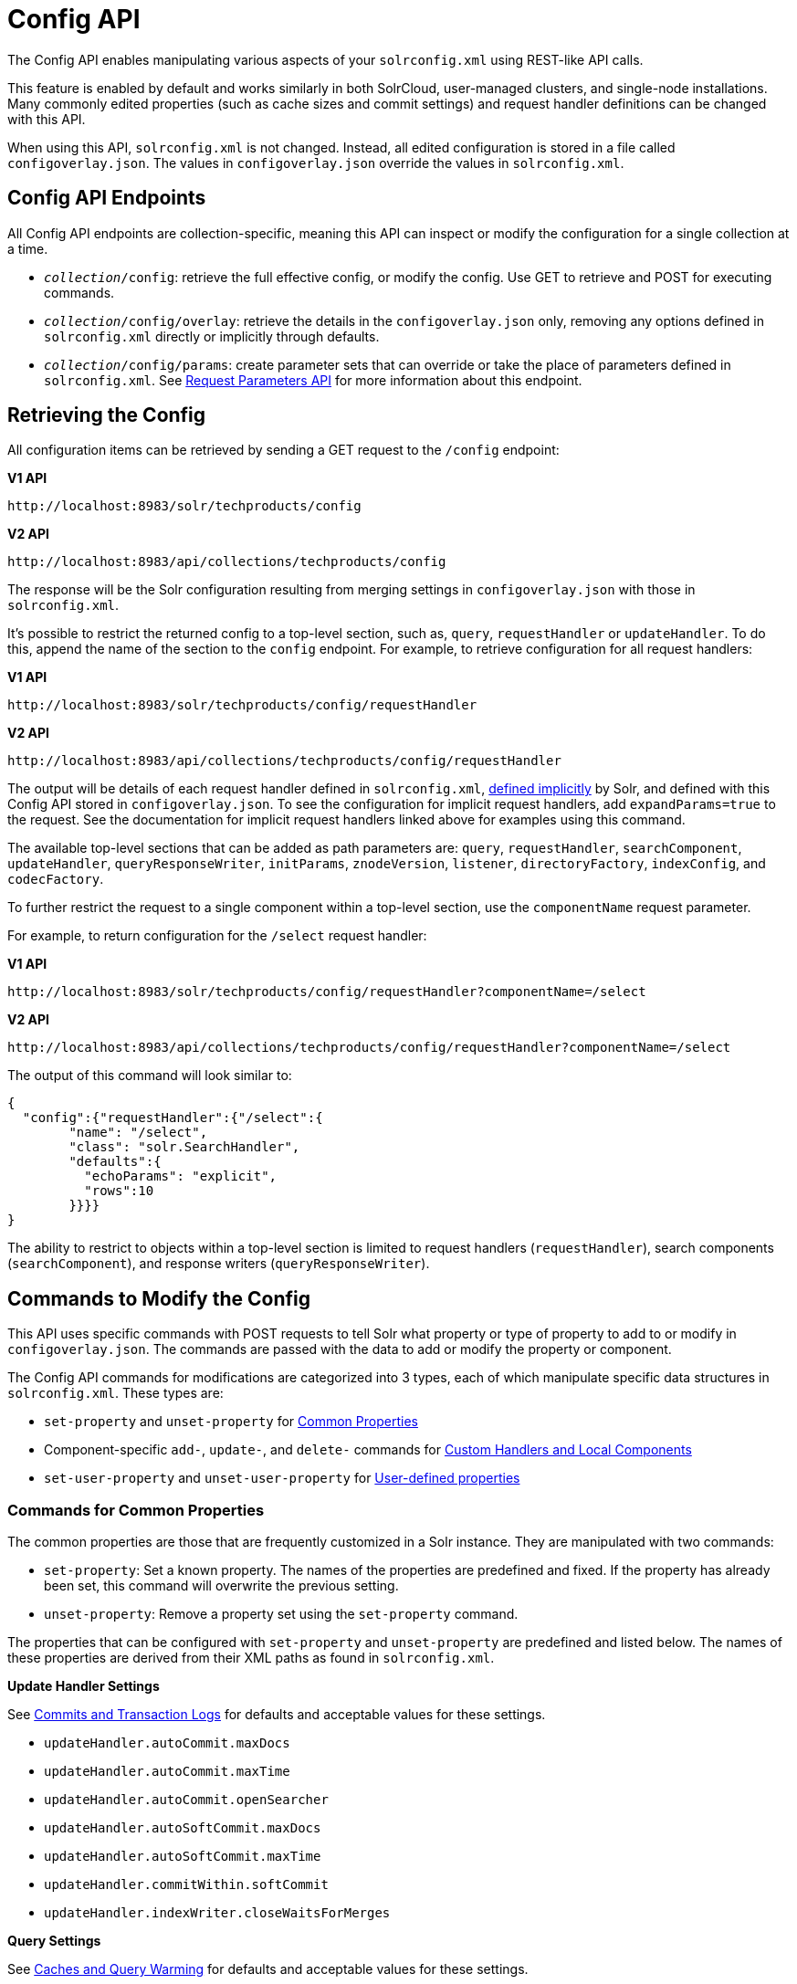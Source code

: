 = Config API
// Licensed to the Apache Software Foundation (ASF) under one
// or more contributor license agreements.  See the NOTICE file
// distributed with this work for additional information
// regarding copyright ownership.  The ASF licenses this file
// to you under the Apache License, Version 2.0 (the
// "License"); you may not use this file except in compliance
// with the License.  You may obtain a copy of the License at
//
//   http://www.apache.org/licenses/LICENSE-2.0
//
// Unless required by applicable law or agreed to in writing,
// software distributed under the License is distributed on an
// "AS IS" BASIS, WITHOUT WARRANTIES OR CONDITIONS OF ANY
// KIND, either express or implied.  See the License for the
// specific language governing permissions and limitations
// under the License.

The Config API enables manipulating various aspects of your `solrconfig.xml` using REST-like API calls.

This feature is enabled by default and works similarly in both SolrCloud, user-managed clusters, and single-node installations.
Many commonly edited properties (such as cache sizes and commit settings) and request handler definitions can be changed with this API.

When using this API, `solrconfig.xml` is not changed.
Instead, all edited configuration is stored in a file called `configoverlay.json`.
The values in `configoverlay.json` override the values in `solrconfig.xml`.

== Config API Endpoints

All Config API endpoints are collection-specific, meaning this API can inspect or modify the configuration for a single collection at a time.

* `_collection_/config`: retrieve the full effective config, or modify the config.
Use GET to retrieve and POST for executing commands.
* `_collection_/config/overlay`: retrieve the details in the `configoverlay.json` only, removing any options defined in `solrconfig.xml` directly or implicitly through defaults.
* `_collection_/config/params`: create parameter sets that can override or take the place of parameters defined in `solrconfig.xml`.
See <<request-parameters-api.adoc#,Request Parameters API>> for more information about this endpoint.

== Retrieving the Config

All configuration items can be retrieved by sending a GET request to the `/config` endpoint:

[.dynamic-tabs]
--
[example.tab-pane#v1getconfig]
====
[.tab-label]*V1 API*

[source,bash]
----
http://localhost:8983/solr/techproducts/config
----
====

[example.tab-pane#v2getconfig]
====
[.tab-label]*V2 API*

[source,bash]
----
http://localhost:8983/api/collections/techproducts/config
----
====
--

The response will be the Solr configuration resulting from merging settings in `configoverlay.json` with those in `solrconfig.xml`.


It's possible to restrict the returned config to a top-level section, such as, `query`, `requestHandler` or `updateHandler`.
To do this, append the name of the section to the `config` endpoint. For example, to retrieve configuration for all request handlers:

[.dynamic-tabs]
--
[example.tab-pane#v1gethandler]
====
[.tab-label]*V1 API*

[source,bash]
----
http://localhost:8983/solr/techproducts/config/requestHandler
----
====

[example.tab-pane#v2gethandler]
====
[.tab-label]*V2 API*

[source,bash]
----
http://localhost:8983/api/collections/techproducts/config/requestHandler
----
====
--

The output will be details of each request handler defined in `solrconfig.xml`, <<implicit-requesthandlers.adoc#,defined implicitly>> by Solr, and defined with this Config API stored in `configoverlay.json`.
To see the configuration for implicit request handlers, add `expandParams=true` to the request.
See the documentation for implicit request handlers linked above for examples using this command.

The available top-level sections that can be added as path parameters are: `query`, `requestHandler`, `searchComponent`, `updateHandler`, `queryResponseWriter`, `initParams`, `znodeVersion`, `listener`, `directoryFactory`, `indexConfig`, and `codecFactory`.

To further restrict the request to a single component within a top-level section, use the `componentName` request parameter.

For example, to return configuration for the `/select` request handler:

[.dynamic-tabs]
--
[example.tab-pane#v1getcomponent]
====
[.tab-label]*V1 API*

[source,bash]
----
http://localhost:8983/solr/techproducts/config/requestHandler?componentName=/select
----
====

[example.tab-pane#v2getcomponent]
====
[.tab-label]*V2 API*

[source,bash]
----
http://localhost:8983/api/collections/techproducts/config/requestHandler?componentName=/select
----
====
--

The output of this command will look similar to:

[source,json]
----
{
  "config":{"requestHandler":{"/select":{
        "name": "/select",
        "class": "solr.SearchHandler",
        "defaults":{
          "echoParams": "explicit",
          "rows":10
        }}}}
}
----

The ability to restrict to objects within a top-level section is limited to request handlers (`requestHandler`), search components (`searchComponent`), and response writers (`queryResponseWriter`).

== Commands to Modify the Config

This API uses specific commands with POST requests to tell Solr what property or type of property to add to or modify in `configoverlay.json`.
The commands are passed with the data to add or modify the property or component.

The Config API commands for modifications are categorized into 3 types, each of which manipulate specific data structures in `solrconfig.xml`.
These types are:

* `set-property` and `unset-property` for <<Commands for Common Properties,Common Properties>>
* Component-specific `add-`, `update-`, and `delete-` commands for <<Commands for Handlers and Components,Custom Handlers and Local Components>>
* `set-user-property` and `unset-user-property` for <<Commands for User-Defined Properties,User-defined properties>>

=== Commands for Common Properties

The common properties are those that are frequently customized in a Solr instance.
They are manipulated with two commands:

* `set-property`: Set a known property.
The names of the properties are predefined and fixed.
If the property has already been set, this command will overwrite the previous setting.
* `unset-property`: Remove a property set using the `set-property` command.

The properties that can be configured with `set-property` and `unset-property` are predefined and listed below.
The names of these properties are derived from their XML paths as found in `solrconfig.xml`.

*Update Handler Settings*

See <<commits-transaction-logs.adoc#,Commits and Transaction Logs>> for defaults and acceptable values for these settings.

* `updateHandler.autoCommit.maxDocs`
* `updateHandler.autoCommit.maxTime`
* `updateHandler.autoCommit.openSearcher`
* `updateHandler.autoSoftCommit.maxDocs`
* `updateHandler.autoSoftCommit.maxTime`
* `updateHandler.commitWithin.softCommit`
* `updateHandler.indexWriter.closeWaitsForMerges`

*Query Settings*

See <<caches-warming.adoc#,Caches and Query Warming>> for defaults and acceptable values for these settings.

_Caches and Cache Sizes_

* `query.filterCache.class`
* `query.filterCache.size`
* `query.filterCache.initialSize`
* `query.filterCache.autowarmCount`
* `query.filterCache.maxRamMB`
* `query.filterCache.regenerator`
* `query.queryResultCache.class`
* `query.queryResultCache.size`
* `query.queryResultCache.initialSize`
* `query.queryResultCache.autowarmCount`
* `query.queryResultCache.maxRamMB`
* `query.queryResultCache.regenerator`
* `query.documentCache.class`
* `query.documentCache.size`
* `query.documentCache.initialSize`
* `query.documentCache.autowarmCount`
* `query.documentCache.regenerator`
* `query.fieldValueCache.class`
* `query.fieldValueCache.size`
* `query.fieldValueCache.initialSize`
* `query.fieldValueCache.autowarmCount`
* `query.fieldValueCache.regenerator`

_Query Sizing and Warming_

* `query.maxBooleanClauses`
* `query.enableLazyFieldLoading`
* `query.useFilterForSortedQuery`
* `query.queryResultWindowSize`
* `query.queryResultMaxDocCached`

_Query Circuit Breakers_

See <<circuit-breakers.adoc#,Circuit Breakers in Solr>> for more details

* `query.useCircuitBreakers`
* `query.memoryCircuitBreakerThresholdPct`

*RequestDispatcher Settings*

See <<requestdispatcher.adoc#,RequestDispatcher>> for defaults and acceptable values for these settings.

* `requestDispatcher.handleSelect`
* `requestDispatcher.requestParsers.enableRemoteStreaming`
* `requestDispatcher.requestParsers.enableStreamBody`
* `requestDispatcher.requestParsers.multipartUploadLimitInKB`
* `requestDispatcher.requestParsers.formdataUploadLimitInKB`
* `requestDispatcher.requestParsers.addHttpRequestToContext`

==== Examples of Common Properties

Constructing a command to modify or add one of these properties follows this pattern:

[source,json,subs="quotes"]
----
{"set-property":{"<_property_>": "<_value_>"}}
----

A request to increase the `updateHandler.autoCommit.maxTime` would look like:

[.dynamic-tabs]
--
[example.tab-pane#v1-setprop]
====
[.tab-label]*V1 API*

[source,bash]
----
curl -X POST -H 'Content-type: application/json' -d '{"set-property":{"updateHandler.autoCommit.maxTime":15000}}' http://localhost:8983/solr/techproducts/config
----
====

[example.tab-pane#v2-setprop]
====
[.tab-label]*V2 API*

[source,bash]
----
curl -X POST -H 'Content-type: application/json' -d '{"set-property":{"updateHandler.autoCommit.maxTime":15000}}' http://localhost:8983/api/collections/techproducts/config
----
====
--

You can use the `config/overlay` endpoint to verify the property has been added to `configoverlay.json`:

[.dynamic-tabs]
--
[example.tab-pane#v1overlay]
====
[.tab-label]*V1 API*

[source,bash]
----
curl http://localhost:8983/solr/techproducts/config/overlay?omitHeader=true
----
====

[example.tab-pane#v2overlay]
====
[.tab-label]*V2 API*

[source,bash]
----
curl http://localhost:8983/api/collections/techproducts/config/overlay?omitHeader=true
----
====
--

Output:

[source,json]
----
{
  "overlay": {
    "znodeVersion": 1,
    "props": {
      "updateHandler": {
        "autoCommit": {"maxTime": 15000}
      }
}}}
----

To unset the property:

[.dynamic-tabs]
--
[example.tab-pane#v1unsetprop]
====
[.tab-label]*V1 API*

[source,bash]
----
curl -X POST -H 'Content-type: application/json' -d '{"unset-property": "updateHandler.autoCommit.maxTime"}' http://localhost:8983/solr/techproducts/config
----
====

[example.tab-pane#v2unsetprop]
====
[.tab-label]*V2 API*

[source,bash]
----
curl -X POST -H 'Content-type: application/json' -d '{"unset-property": "updateHandler.autoCommit.maxTime"}' http://localhost:8983/api/collections/techproducts/config
----
====
--

=== Commands for Handlers and Components

Request handlers, search components, and other types of localized Solr components (such as query parsers, update processors, etc.) can be added, updated and deleted with specific commands for the type of component being modified.

The syntax is similar in each case: `add-<_component-name_>`, `update-<_component-name_>`, and `delete-<_component-name_>`.
The command name is not case sensitive, so `Add-RequestHandler`, `ADD-REQUESTHANDLER` and `add-requesthandler` are equivalent.

In each case, `add-` commands add a new configuration to `configoverlay.json`, which will override any other settings for the component in `solrconfig.xml`.

`update-` commands overwrite an existing setting in `configoverlay.json`.

`delete-` commands remove the setting from `configoverlay.json`.

Settings removed from `configoverlay.json` are not removed from `solrconfig.xml` if they happen to be duplicated there.

The full list of available commands follows below:

==== Basic Commands for Components

These commands are the most commonly used:

* `add-requesthandler`
* `update-requesthandler`
* `delete-requesthandler`
* `add-searchcomponent`
* `update-searchcomponent`
* `delete-searchcomponent`
* `add-initparams`
* `update-initparams`
* `delete-initparams`
* `add-queryresponsewriter`
* `update-queryresponsewriter`
* `delete-queryresponsewriter`

==== Advanced Commands for Components

These commands allow registering more advanced customizations to Solr:

* `add-queryparser`
* `update-queryparser`
* `delete-queryparser`
* `add-valuesourceparser`
* `update-valuesourceparser`
* `delete-valuesourceparser`
* `add-transformer`
* `update-transformer`
* `delete-transformer`
* `add-updateprocessor`
* `update-updateprocessor`
* `delete-updateprocessor`
* `add-queryconverter`
* `update-queryconverter`
* `delete-queryconverter`
* `add-listener`
* `update-listener`
* `delete-listener`
* `add-expressible`
* `update-expressible`
* `delete-expressible`

==== Examples of Handler and Component Commands

To create a request handler, we can use the `add-requesthandler` command:

[source,bash]
----
curl -X POST -H 'Content-type:application/json'  -d '{
  "add-requesthandler": {
    "name": "/mypath",
    "class": "solr.DumpRequestHandler",
    "defaults":{ "x": "y" ,"a": "b", "rows":10 },
    "useParams": "x"
  }
}' http://localhost:8983/solr/techproducts/config
----

[.dynamic-tabs]
--
[example.tab-pane#v1addhandler]
====
[.tab-label]*V1 API*

[source,bash]
----
curl -X POST -H 'Content-type:application/json' -d '{
  "add-requesthandler": {
    "name": "/mypath",
    "class": "solr.DumpRequestHandler",
    "defaults": { "x": "y" ,"a": "b", "rows":10 },
    "useParams": "x"
  }
}' http://localhost:8983/solr/techproducts/config
----
====

[example.tab-pane#v2addhandler]
====
[.tab-label]*V2 API*

[source,bash]
----
curl -X POST -H 'Content-type:application/json' -d '{
  "add-requesthandler": {
    "name": "/mypath",
    "class": "solr.DumpRequestHandler",
    "defaults": { "x": "y" ,"a": "b", "rows":10 },
    "useParams": "x"
  }
}' http://localhost:8983/api/collections/techproducts/config
----
====
--

Make a call to the new request handler to check if it is registered:

[source,bash]
----
$ curl http://localhost:8983/solr/techproducts/mypath?omitHeader=true
----

And you should see the following as output:

[source,json]
----
{
  "params":{
    "indent": "true",
    "a": "b",
    "x": "y",
    "rows": "10"},
  "context":{
    "webapp": "/solr",
    "path": "/mypath",
    "httpMethod": "GET"}}
----

To update a request handler, you should use the `update-requesthandler` command:

[.dynamic-tabs]
--
[example.tab-pane#v1updatehandler]
====
[.tab-label]*V1 API*

[source,bash]
----
curl -X POST -H 'Content-type:application/json' -d '{
  "update-requesthandler": {
    "name": "/mypath",
    "class": "solr.DumpRequestHandler",
    "defaults": {"x": "new value for X", "rows": "20"},
    "useParams": "x"
  }
}' http://localhost:8983/solr/techproducts/config
----
====

[example.tab-pane#v2updatehandler]
====
[.tab-label]*V2 API*

[source,bash]
----
curl -X POST -H 'Content-type:application/json' -d '{
  "update-requesthandler": {
    "name": "/mypath",
    "class": "solr.DumpRequestHandler",
    "defaults": {"x": "new value for X", "rows": "20"},
    "useParams": "x"
  }
}' http://localhost:8983/api/collections/techproducts/config
----
====
--

As a second example, we'll create another request handler, this time adding the 'terms' component as part of the definition:

[.dynamic-tabs]
--
[example.tab-pane#v1add-handler]
====
[.tab-label]*V1 API*

[source,bash]
----
curl -X POST -H 'Content-type:application/json' -d '{
  "add-requesthandler": {
    "name": "/myterms",
    "class": "solr.SearchHandler",
    "defaults": {"terms": true, "distrib":false},
    "components": ["terms"]
  }
}' http://localhost:8983/solr/techproducts/config
----
====

[example.tab-pane#v2add-handler]
====
[.tab-label]*V2 API*

[source,bash]
----
curl -X POST -H 'Content-type:application/json' -d '{
  "add-requesthandler": {
    "name": "/myterms",
    "class": "solr.SearchHandler",
    "defaults": {"terms": true, "distrib":false},
    "components": ["terms"]
  }
}' http://localhost:8983/api/collections/techproducts/config
----
====
--

Finally we will go ahead and remove the request handler via the `delete-requesthandler` command:

[.dynamic-tabs]
--
[example.tab-pane#v1delete-handler]
====
[.tab-label]*V1 API*

[source,bash]
----
curl -X POST -H 'Content-type:application/json' -d '{
  "delete-requesthandler": "/myterms"
}' http://localhost:8983/solr/techproducts/config
----
====

[example.tab-pane#v2delete-handler]
====
[.tab-label]*V2 API*

[source,bash]
----
curl -X POST -H 'Content-type:application/json' -d '{
  "delete-requesthandler": "/myterms"
}' http://localhost:8983/api/collections/techproducts/config
----
====
--

=== Commands for User-Defined Properties

Solr lets users templatize the `solrconfig.xml` using the place holder format `${variable_name:default_val}`.
You could set the values using system properties, for example, `-Dvariable_name= my_customvalue`.
The same can be achieved during runtime using these commands:

* `set-user-property`: Set a user-defined property.
If the property has already been set, this command will overwrite the previous setting.
* `unset-user-property`: Remove a user-defined property.

The structure of the request is similar to the structure of requests using other commands, in the format of `"command":{"variable_name": "property_value"}`.
You can add more than one variable at a time if necessary.

For more information about user-defined properties, see the section <<property-substitution.adoc#user-defined-properties-in-core-properties,User defined properties in core.properties>>.

See also the section <<Creating and Updating User-Defined Properties>> below for examples of how to use this type of command.

==== Creating and Updating User-Defined Properties

This command sets a user property.

[.dynamic-tabs]
--
[example.tab-pane#v1userprop]
====
[.tab-label]*V1 API*

[source,bash]
----
curl -X POST -H 'Content-type:application/json' -d '{"set-user-property": {"variable_name": "some_value"}}' http://localhost:8983/solr/techproducts/config
----
====

[example.tab-pane#v2userprop]
====
[.tab-label]*V2 API*

[source,bash]
----
curl -X POST -H 'Content-type:application/json' -d '{"set-user-property": {"variable_name": "some_value"}}' http://localhost:8983/api/collections/techproducts/config
----
====
--

Again, we can use the `/config/overlay` endpoint to verify the changes have been made:

[.dynamic-tabs]
--
[example.tab-pane#v1useroverlay]
====
[.tab-label]*V1 API*

[source,bash]
----
curl http://localhost:8983/solr/techproducts/config/overlay?omitHeader=true
----
====

[example.tab-pane#v2useroverlay]
====
[.tab-label]*V2 API*

[source,bash]
----
curl http://localhost:8983/api/collections/techproducts/config/overlay?omitHeader=true
----
====
--

And we would expect to see output like this:

[source,json]
----
{"overlay":{
   "znodeVersion":5,
   "userProps":{
     "variable_name": "some_value"}}
}
----

To unset the variable, issue a command like this:

[.dynamic-tabs]
--
[example.tab-pane#v1unsetuser]
====
[.tab-label]*V1 API*

[source,bash]
----
curl -X POST -H 'Content-type:application/json' -d '{"unset-user-property": "variable_name"}' http://localhost:8983/solr/techproducts/config
----
====

[example.tab-pane#v2unsetuser]
====
[.tab-label]*V2 API*

[source,bash]
----
curl -X POST -H 'Content-type:application/json' -d '{"unset-user-property": "variable_name"}' http://localhost:8983/api/collections/techproducts/config
----
====
--

=== updateRequestProcessorChain Elements

The Config API does not let you create or edit `updateRequestProcessorChain` elements.
However, it is possible to create `updateProcessor` entries and use them by name to create a chain.

For example:

[.dynamic-tabs]
--
[example.tab-pane#v1addupdateproc]
====
[.tab-label]*V1 API*

[source,bash]
----
curl -X POST -H 'Content-type:application/json' -d '{"add-updateprocessor":
  {"name": "firstFld",
  "class": "solr.FirstFieldValueUpdateProcessorFactory",
  "fieldName": "test_s"}
}' http://localhost:8983/solr/techproducts/config
----
====

[example.tab-pane#v2addupdateproc]
====
[.tab-label]*V2 API*

[source,bash]
----
curl -X POST -H 'Content-type:application/json' -d '{"add-updateprocessor":
  {"name": "firstFld",
  "class": "solr.FirstFieldValueUpdateProcessorFactory",
  "fieldName": "test_s"}
}' http://localhost:8983/api/collections/techproducts/config
----
====
--

You can use this directly in your request by adding a parameter in the `updateRequestProcessorChain` for the specific update processor called `processor=firstFld`.

== How to Map solrconfig.xml Properties to JSON

By using this API, you will be generating JSON representations of properties defined in `solrconfig.xml`.
To understand how properties should be represented with the API, let's take a look at a few examples.

Here is what a request handler looks like in `solrconfig.xml`:

[source,xml]
----
<requestHandler name="/query" class="solr.SearchHandler">
  <lst name="defaults">
    <str name="echoParams">explicit</str>
    <int name="rows">10</str>
  </lst>
</requestHandler>
----

The same request handler defined with the Config API would look like this:

[source,json]
----
{
  "add-requesthandler":{
    "name": "/query",
    "class": "solr.SearchHandler",
    "defaults":{
      "echoParams": "explicit",
      "rows": 10
    }
  }
}
----

The QueryElevationComponent searchComponent in `solrconfig.xml` looks like this:

[source,xml]
----
<searchComponent name="elevator" class="solr.QueryElevationComponent" >
  <str name="queryFieldType">string</str>
  <str name="config-file">elevate.xml</str>
</searchComponent>
----

And the same searchComponent with the Config API:

[source,json]
----
{
  "add-searchcomponent":{
    "name": "elevator",
    "class": "solr.QueryElevationComponent",
    "queryFieldType": "string",
    "config-file": "elevate.xml"
  }
}
----

Removing the searchComponent with the Config API:

[source,json]
----
{
  "delete-searchcomponent": "elevator"
}
----

A simple highlighter looks like this in `solrconfig.xml` (example has been truncated for space):

[source,xml]
----
<searchComponent class="solr.HighlightComponent" name="highlight">
    <highlighting>
      <fragmenter name="gap"
                  default="true"
                  class="solr.highlight.GapFragmenter">
        <lst name="defaults">
          <int name="hl.fragsize">100</int>
        </lst>
      </fragmenter>

      <formatter name="html"
                 default="true"
                 class="solr.highlight.HtmlFormatter">
        <lst name="defaults">
          <str name="hl.simple.pre"><![CDATA[<em>]]></str>
          <str name="hl.simple.post"><![CDATA[</em>]]></str>
        </lst>
      </formatter>

      <encoder name="html" class="solr.highlight.HtmlEncoder" />
...
    </highlighting>
----

The same highlighter with the Config API:

[source,json]
----
{
    "add-searchcomponent": {
        "name": "highlight",
        "class": "solr.HighlightComponent",
        "": {
            "gap": {
                "default": "true",
                "name": "gap",
                "class": "solr.highlight.GapFragmenter",
                "defaults": {
                    "hl.fragsize": 100
                }
            }
        },
        "html": [{
            "default": "true",
            "name": "html",
            "class": "solr.highlight.HtmlFormatter",
            "defaults": {
                "hl.simple.pre": "before-",
                "hl.simple.post": "-after"
            }
        }, {
            "name": "html",
            "class": "solr.highlight.HtmlEncoder"
        }]
    }
}
----

Set autoCommit properties in `solrconfig.xml`:

[source,xml]
----
<autoCommit>
  <maxTime>15000</maxTime>
  <openSearcher>false</openSearcher>
</autoCommit>
----

Define the same properties with the Config API:

[source,json]
----
{
  "set-property": {
    "updateHandler.autoCommit.maxTime":15000,
    "updateHandler.autoCommit.openSearcher":false
  }
}
----

=== Name Components for the Config API

The Config API always allows changing the configuration of any component by name.
However, some configurations such as `listener` or `initParams` do not require a name in `solrconfig.xml`.
In order to be able to `update` and `delete` of the same item in `configoverlay.json`, the name attribute becomes mandatory.


== How the Config API Works

When using SolrCloud, every core watches the ZooKeeper directory for the configset being used with that core.
If there are multiple cores in the same node using the same configset, only one ZooKeeper watch is used.

TIP:: In a user-managed cluster or single-node installation, there is no watch (because ZooKeeper is not running).

For instance, if the configset 'myconf' is used by a core, the node would watch `/configs/myconf`.
Every write operation performed through the API would 'touch' the directory and all watchers are notified.
Every core would check if the schema file, `solrconfig.xml`, or `configoverlay.json` has been modified by comparing the `znode` versions.
If any have been modified, the core is reloaded.

If `params.json` is modified, the params object is just updated without a core reload (see <<request-parameters-api.adoc#,Request Parameters API>> for more information about `params.json`).

=== Empty Command

If an empty command is sent to the `/config` endpoint, the watch is triggered on all cores using this configset. For example:

[.dynamic-tabs]
--
[example.tab-pane#v1empty]
====
[.tab-label]*V1 API*

[source,bash]
----
curl -X POST -H 'Content-type:application/json' -d '{}' http://localhost:8983/solr/techproducts/config
----
====

[example.tab-pane#v2empty]
====
[.tab-label]*V2 API*

[source,bash]
----
curl -X POST -H 'Content-type:application/json' -d '{}' http://localhost:8983/api/collections/techproducts/config
----
====
--

Directly editing any files without 'touching' the directory *will not* make it visible to all nodes.

It is possible for components to watch for the configset 'touch' events by registering a listener using `SolrCore#registerConfListener()`.

=== Listening to Config Changes

Any component can register a listener using:

`SolrCore#addConfListener(Runnable listener)`

to get notified for config changes.
This is not very useful if the files modified result in core reloads (i.e., `configoverlay.xml` or the schema).
Components can use this to reload the files they are interested in.
